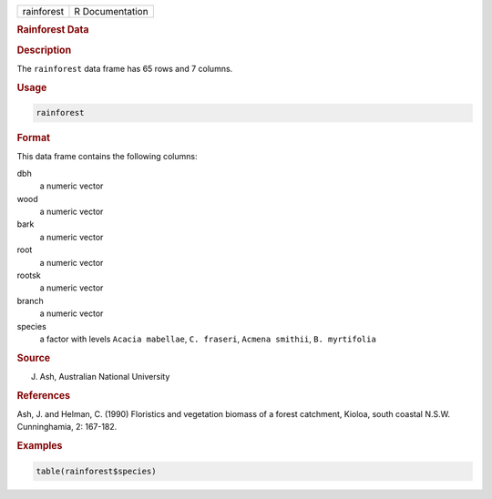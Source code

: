 .. container::

   ========== ===============
   rainforest R Documentation
   ========== ===============

   .. rubric:: Rainforest Data
      :name: rainforest

   .. rubric:: Description
      :name: description

   The ``rainforest`` data frame has 65 rows and 7 columns.

   .. rubric:: Usage
      :name: usage

   .. code:: R

      rainforest

   .. rubric:: Format
      :name: format

   This data frame contains the following columns:

   dbh
      a numeric vector

   wood
      a numeric vector

   bark
      a numeric vector

   root
      a numeric vector

   rootsk
      a numeric vector

   branch
      a numeric vector

   species
      a factor with levels ``Acacia mabellae``, ``C. fraseri``,
      ``Acmena smithii``, ``B. myrtifolia``

   .. rubric:: Source
      :name: source

   J. Ash, Australian National University

   .. rubric:: References
      :name: references

   Ash, J. and Helman, C. (1990) Floristics and vegetation biomass of a
   forest catchment, Kioloa, south coastal N.S.W. Cunninghamia, 2:
   167-182.

   .. rubric:: Examples
      :name: examples

   .. code:: R

      table(rainforest$species)
